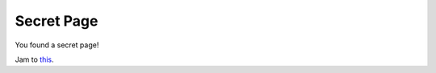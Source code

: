 Secret Page
================

You found a secret page!

Jam to `this <https://open.spotify.com/album/3ptGlOgrEHIcfqFCmP8DpZ?si=T9JEwOlWTMK_BZG0fO4jdg>`__.